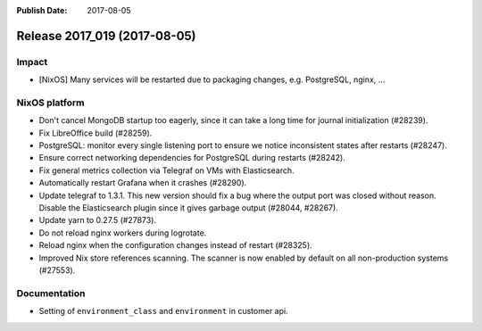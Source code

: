 :Publish Date: 2017-08-05

Release 2017_019 (2017-08-05)
-----------------------------

Impact
^^^^^^

* [NixOS] Many services will be restarted due to packaging changes, e.g.
  PostgreSQL, nginx, ...

NixOS platform
^^^^^^^^^^^^^^

* Don't cancel MongoDB startup too eagerly, since it can take a long time for
  journal initialization (#28239).
* Fix LibreOffice build (#28259).
* PostgreSQL: monitor every single listening port to ensure we notice
  inconsistent states after restarts (#28247).
* Ensure correct networking dependencies for PostgreSQL during restarts
  (#28242).
* Fix general metrics collection via Telegraf on VMs with Elasticsearch.
* Automatically restart Grafana when it crashes (#28290).
* Update telegraf to 1.3.1. This new version should fix a bug where the output
  port was closed without reason. Disable the Elasticsearch plugin since it
  gives garbage output (#28044, #28267).
* Update yarn to 0.27.5 (#27873).
* Do not reload nginx workers during logrotate.
* Reload nginx when the configuration changes instead of restart (#28325).
* Improved Nix store references scanning. The scanner is now enabled by default
  on all non-production systems (#27553).


Documentation
^^^^^^^^^^^^^

* Setting of ``environment_class`` and ``environment`` in customer api.


.. vim: set spell spelllang=en:
